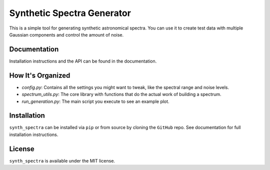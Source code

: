 Synthetic Spectra Generator
============================

This is a simple tool for generating synthetic astronomical spectra. You can use it to create test data with multiple Gaussian components and control the amount of noise.


Documentation
-------------

Installation instructions and the API can be found in the documentation.

How It's Organized
------------------

* `config.py`: Contains all the settings you might want to tweak, like the spectral range and noise levels.
* `spectrum_utils.py`: The core library with functions that do the actual work of building a spectrum.
* `run_generation.py`: The main script you execute to see an example plot.

Installation
------------

``synth_spectra`` can be installed via ``pip`` or from source by cloning the ``GitHub`` repo. See documentation for full installation instructions.

License
-------

``synth_spectra`` is available under the MIT license.